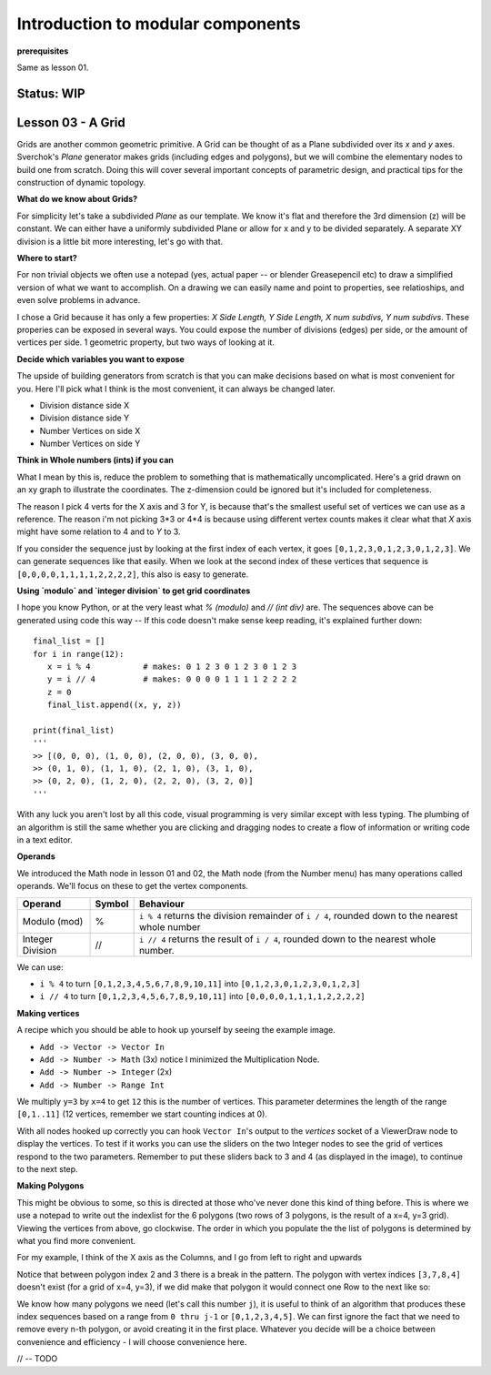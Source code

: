 **********************************
Introduction to modular components
**********************************

**prerequisites**

Same as lesson 01.

Status: **WIP**
---------------

Lesson 03 - A Grid
------------------

Grids are another common geometric primitive. A Grid can be thought of as a Plane subdivided over its *x* and *y* axes. Sverchok's `Plane` generator makes grids (including edges and polygons), but we will combine the elementary nodes to build one from scratch. Doing this will cover several important concepts of parametric design, and practical tips for the construction of dynamic  topology.

**What do we know about Grids?**

For simplicity let's take a subdivided `Plane` as our template. We know it's flat and therefore the 3rd dimension (z) will be constant. We can either have a uniformly subdivided Plane or allow for x and y to be divided separately. A separate XY division is a little bit more interesting, let's go with that. 

.. image:: https://cloud.githubusercontent.com/assets/619340/5506680/c59524c6-879c-11e4-8f64-53e4b83b05a8.png

**Where to start?**

For non trivial objects we often use a notepad (yes, actual paper -- or blender Greasepencil etc) to draw a simplified version of what we want to accomplish. On a drawing we can easily name and point to properties, see relatioships, and even solve problems in advance.

I chose a Grid because it has only a few properties: `X Side Length, Y Side Length, X num subdivs, Y num subdivs`. These properies can be exposed in several ways. You could expose the number of divisions (edges) per side, or the amount of vertices per side. 1 geometric property, but two ways of looking at it.

.. image:: https://cloud.githubusercontent.com/assets/619340/5514705/5b6766a8-8847-11e4-8812-76916faece52.png

**Decide which variables you want to expose**

The upside of building generators from scratch is that you can make decisions based on what is most convenient for you. Here I'll pick what I think is the most convenient, it can always be changed later.

- Division distance side X
- Division distance side Y
- Number Vertices on side X
- Number Vertices on side Y

**Think in Whole numbers (ints) if you can**

What I mean by this is, reduce the problem to something that is mathematically uncomplicated. Here's a grid drawn on an xy graph to illustrate the coordinates. The z-dimension could be ignored but it's included for completeness.

.. image:: https://cloud.githubusercontent.com/assets/619340/5505509/ef999dd4-8791-11e4-8892-b46ab9688ad2.png

The reason I pick 4 verts for the X axis and 3 for Y, is because that's the smallest useful set of vertices we can use as a reference. The reason i'm not picking 3*3 or 4*4 is because using different vertex counts makes it clear what that `X` axis might have some relation to 4 and to `Y` to 3.

If you consider the sequence just by looking at the first index of each vertex, it goes ``[0,1,2,3,0,1,2,3,0,1,2,3]``. We can generate sequences like that easily. When we look at the second index of these vertices that sequence is ``[0,0,0,0,1,1,1,1,2,2,2,2]``, this also is easy to generate. 

**Using `modulo` and `integer division` to get grid coordinates**

I hope you know Python, or at the very least what `% (modulo)` and `// (int div)` are. The sequences above can be generated using code this way -- If this code doesn't make sense keep reading, it's explained further down::

    final_list = []
    for i in range(12):
       x = i % 4           # makes: 0 1 2 3 0 1 2 3 0 1 2 3
       y = i // 4          # makes: 0 0 0 0 1 1 1 1 2 2 2 2
       z = 0
       final_list.append((x, y, z))

    print(final_list)
    '''
    >> [(0, 0, 0), (1, 0, 0), (2, 0, 0), (3, 0, 0), 
    >> (0, 1, 0), (1, 1, 0), (2, 1, 0), (3, 1, 0), 
    >> (0, 2, 0), (1, 2, 0), (2, 2, 0), (3, 2, 0)]
    '''

With any luck you aren't lost by all this code, visual programming is very similar except with less typing. The plumbing of an algorithm is still the same whether you are clicking and dragging nodes to create a flow of information or writing code in a text editor.

**Operands**

We introduced the Math node in lesson 01 and 02, the Math node (from the Number menu) has many operations called operands. We'll focus on these to get the vertex components.

+----------------------+---------+--------------------------------------------------------+
| Operand              |  Symbol | Behaviour                                              |  
+======================+=========+========================================================+
| Modulo (mod)         | %       | ``i % 4`` returns the division remainder of ``i / 4``, | 
|                      |         | rounded down to the nearest whole number               |
+----------------------+---------+--------------------------------------------------------+
| Integer Division     | //      | ``i // 4`` returns the result of ``i / 4``,            |
|                      |         | rounded down to the nearest whole number.              |
+----------------------+---------+--------------------------------------------------------+

We can use: 

- ``i % 4`` to turn ``[0,1,2,3,4,5,6,7,8,9,10,11]`` into ``[0,1,2,3,0,1,2,3,0,1,2,3]``
- ``i // 4`` to turn ``[0,1,2,3,4,5,6,7,8,9,10,11]`` into ``[0,0,0,0,1,1,1,1,2,2,2,2]``


**Making vertices**

A recipe which you should be able to hook up yourself by seeing the example image.

- ``Add -> Vector -> Vector In``
- ``Add -> Number -> Math`` (3x) notice I minimized the Multiplication Node.
- ``Add -> Number -> Integer`` (2x)
- ``Add -> Number -> Range Int``

We multiply ``y=3`` by ``x=4`` to get ``12`` this is the number of vertices. This parameter determines the length of the range ``[0,1..11]`` (12 vertices, remember we start counting indices at 0).

.. image:: https://cloud.githubusercontent.com/assets/619340/5477351/e15771f0-862a-11e4-8085-289b88d4cb6a.png

With all nodes hooked up correctly you can hook ``Vector In``'s output to the `vertices` socket of a ViewerDraw node to display the vertices. To test if it works you can use the sliders on the two Integer nodes to see the grid of vertices respond to the two parameters. Remember to put these sliders back to 3 and 4 (as displayed in the image), to continue to the next step.

**Making Polygons**

This might be obvious to some, so this is directed at those who've never done this kind of thing before. This is where we use a notepad to write out the indexlist for the 6 polygons (two rows of 3 polygons, is the result of a x=4, y=3 grid). Viewing the vertices from above, go clockwise. The order in which you populate the the list of polygons is determined by what you find more convenient.

For my example, I think of the X axis as the Columns, and I go from left to right and upwards

.. image:: https://cloud.githubusercontent.com/assets/619340/5514961/5ef77828-8854-11e4-81b4-4bd30a75d177.png

Notice that between polygon index 2 and 3 there is a break in the pattern. The polygon with vertex indices ``[3,7,8,4]`` doesn't exist (for a grid of x=4, y=3), if we did make that polygon it would connect one Row to the next like so:

.. image:: https://cloud.githubusercontent.com/assets/619340/5515010/d58119fc-8856-11e4-837a-44beb57c3fb4.png

We know how many polygons we need (let's call this number ``j``), it is useful to think of an algorithm that produces these index sequences based on a range from ``0 thru j-1`` or ``[0,1,2,3,4,5]``. We can first ignore the fact that we need to remove every n-th polygon, or avoid creating it in the first place. Whatever you decide will be a choice between convenience and efficiency - I will choose convenience here.


// -- TODO





